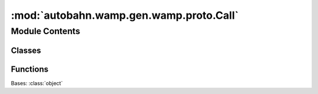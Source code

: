 :mod:`autobahn.wamp.gen.wamp.proto.Call`
========================================

.. py:module:: autobahn.wamp.gen.wamp.proto.Call


Module Contents
---------------

Classes
~~~~~~~

.. autoapisummary::

   autobahn.wamp.gen.wamp.proto.Call.Call



Functions
~~~~~~~~~

.. autoapisummary::

   autobahn.wamp.gen.wamp.proto.Call.CallStart
   autobahn.wamp.gen.wamp.proto.Call.CallAddRequest
   autobahn.wamp.gen.wamp.proto.Call.CallAddProcedure
   autobahn.wamp.gen.wamp.proto.Call.CallAddPayload
   autobahn.wamp.gen.wamp.proto.Call.CallStartPayloadVector
   autobahn.wamp.gen.wamp.proto.Call.CallAddEncAlgo
   autobahn.wamp.gen.wamp.proto.Call.CallAddEncSerializer
   autobahn.wamp.gen.wamp.proto.Call.CallAddEncKey
   autobahn.wamp.gen.wamp.proto.Call.CallStartEncKeyVector
   autobahn.wamp.gen.wamp.proto.Call.CallAddTimeout
   autobahn.wamp.gen.wamp.proto.Call.CallAddReceiveProgress
   autobahn.wamp.gen.wamp.proto.Call.CallEnd


.. class:: Call

   Bases: :class:`object`

   .. attribute:: __slots__
      :annotation: = ['_tab']

      

   .. method:: GetRootAsCall(cls, buf, offset)
      :classmethod:


   .. method:: Init(self, buf, pos)


   .. method:: Request(self)


   .. method:: Procedure(self)


   .. method:: Payload(self, j)


   .. method:: PayloadAsNumpy(self)


   .. method:: PayloadLength(self)


   .. method:: EncAlgo(self)


   .. method:: EncSerializer(self)


   .. method:: EncKey(self, j)


   .. method:: EncKeyAsNumpy(self)


   .. method:: EncKeyLength(self)


   .. method:: Timeout(self)


   .. method:: ReceiveProgress(self)



.. function:: CallStart(builder)


.. function:: CallAddRequest(builder, request)


.. function:: CallAddProcedure(builder, procedure)


.. function:: CallAddPayload(builder, payload)


.. function:: CallStartPayloadVector(builder, numElems)


.. function:: CallAddEncAlgo(builder, encAlgo)


.. function:: CallAddEncSerializer(builder, encSerializer)


.. function:: CallAddEncKey(builder, encKey)


.. function:: CallStartEncKeyVector(builder, numElems)


.. function:: CallAddTimeout(builder, timeout)


.. function:: CallAddReceiveProgress(builder, receiveProgress)


.. function:: CallEnd(builder)


